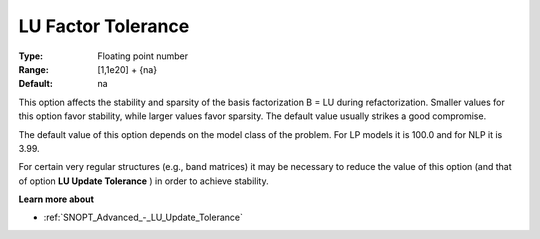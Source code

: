 .. _SNOPT_Advanced_-_LU_Factor_Tol:


LU Factor Tolerance
===================



:Type:	Floating point number	
:Range:	[1,1e20] + {na}	
:Default:	na	



This option affects the stability and sparsity of the basis factorization B = LU during refactorization. Smaller values for this option favor stability, while larger values favor sparsity. The default value usually strikes a good compromise. 



The default value of this option depends on the model class of the problem. For LP models it is 100.0 and for NLP it is 3.99.



For certain very regular structures (e.g., band matrices) it may be necessary to reduce the value of this option (and that of option **LU Update Tolerance** ) in order to achieve stability.



**Learn more about** 

*	:ref:`SNOPT_Advanced_-_LU_Update_Tolerance`  



